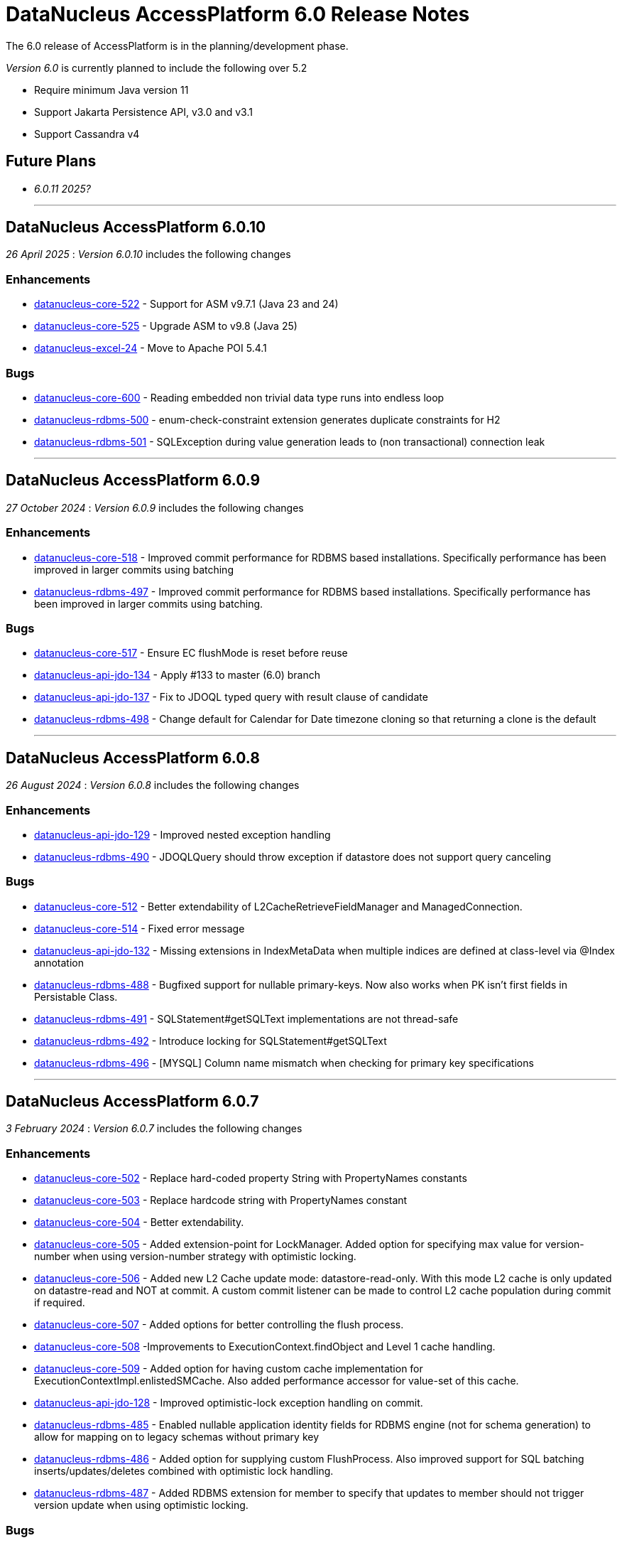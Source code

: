[[releasenotes_6_0]]
= DataNucleus AccessPlatform 6.0 Release Notes
:_basedir: ../../
:_imagesdir: images/

The 6.0 release of AccessPlatform is in the planning/development phase.


_Version 6.0_ is currently planned to include the following over 5.2

* Require minimum Java version 11
* Support Jakarta Persistence API, v3.0 and v3.1
* Support Cassandra v4


== Future Plans

* __6.0.11 2025?__

- - -

== DataNucleus AccessPlatform 6.0.10

__26 April 2025__ : _Version 6.0.10_ includes the following changes

=== Enhancements

* https://github.com/datanucleus/datanucleus-core/issues/522[datanucleus-core-522] - Support for ASM v9.7.1 (Java 23 and 24)
* https://github.com/datanucleus/datanucleus-core/issues/525[datanucleus-core-525] - Upgrade ASM to v9.8 (Java 25)
* https://github.com/datanucleus/datanucleus-excel/issues/24[datanucleus-excel-24] - Move to Apache POI 5.4.1

=== Bugs

* https://github.com/datanucleus/datanucleus-core/issues/600[datanucleus-core-600] - Reading embedded non trivial data type runs into endless loop
* https://github.com/datanucleus/datanucleus-rdbms/issues/500[datanucleus-rdbms-500] - enum-check-constraint extension generates duplicate constraints for H2
* https://github.com/datanucleus/datanucleus-rdbms/issues/501[datanucleus-rdbms-501] - SQLException during value generation leads to (non transactional) connection leak

- - -

== DataNucleus AccessPlatform 6.0.9

__27 October 2024__ : _Version 6.0.9_ includes the following changes

=== Enhancements

* https://github.com/datanucleus/datanucleus-core/issues/518[datanucleus-core-518] - Improved commit performance for RDBMS based installations. Specifically performance has been improved in larger commits using batching
* https://github.com/datanucleus/datanucleus-rdbms/issues/497[datanucleus-rdbms-497] - Improved commit performance for RDBMS based installations. Specifically performance has been improved in larger commits using batching.

=== Bugs

* https://github.com/datanucleus/datanucleus-core/issues/517[datanucleus-core-517] - Ensure EC flushMode is reset before reuse
* https://github.com/datanucleus/datanucleus-api-jdo/issues/134[datanucleus-api-jdo-134] - Apply #133 to master (6.0) branch
* https://github.com/datanucleus/datanucleus-api-jdo/issues/137[datanucleus-api-jdo-137] - Fix to JDOQL typed query with result clause of candidate
* https://github.com/datanucleus/datanucleus-rdbms/issues/498[datanucleus-rdbms-498] - Change default for Calendar for Date timezone cloning so that returning a clone is the default

- - -

== DataNucleus AccessPlatform 6.0.8

__26 August 2024__ : _Version 6.0.8_ includes the following changes

=== Enhancements

* https://github.com/datanucleus/datanucleus-api-jdo/issues/129[datanucleus-api-jdo-129] - Improved nested exception handling
* https://github.com/datanucleus/datanucleus-rdbms/issues/490[datanucleus-rdbms-490] - JDOQLQuery should throw exception if datastore does not support query canceling

=== Bugs

* https://github.com/datanucleus/datanucleus-core/issues/512[datanucleus-core-512] - Better extendability of L2CacheRetrieveFieldManager and ManagedConnection.
* https://github.com/datanucleus/datanucleus-core/issues/514[datanucleus-core-514] - Fixed error message
* https://github.com/datanucleus/datanucleus-api-jdo/issues/132[datanucleus-api-jdo-132] - Missing extensions in IndexMetaData when multiple indices are defined at class-level via @Index annotation
* https://github.com/datanucleus/datanucleus-rdbms/issues/488[datanucleus-rdbms-488] - Bugfixed support for nullable primary-keys. Now also works when PK isn't first fields in Persistable Class.
* https://github.com/datanucleus/datanucleus-rdbms/issues/491[datanucleus-rdbms-491] - SQLStatement#getSQLText implementations are not thread-safe
* https://github.com/datanucleus/datanucleus-rdbms/issues/492[datanucleus-rdbms-492] - Introduce locking for SQLStatement#getSQLText
* https://github.com/datanucleus/datanucleus-rdbms/issues/496[datanucleus-rdbms-496] - [MYSQL] Column name mismatch when checking for primary key specifications

- - -

== DataNucleus AccessPlatform 6.0.7

__3 February 2024__ : _Version 6.0.7_ includes the following changes

=== Enhancements

* https://github.com/datanucleus/datanucleus-core/issues/502[datanucleus-core-502] - Replace hard-coded property String with PropertyNames constants
* https://github.com/datanucleus/datanucleus-core/issues/503[datanucleus-core-503] - Replace hardcode string with PropertyNames constant
* https://github.com/datanucleus/datanucleus-core/issues/504[datanucleus-core-504] - Better extendability.
* https://github.com/datanucleus/datanucleus-core/issues/505[datanucleus-core-505] - Added extension-point for LockManager. Added option for specifying max value for version-number when using version-number strategy with optimistic locking.
* https://github.com/datanucleus/datanucleus-core/issues/506[datanucleus-core-506] - Added new L2 Cache update mode: datastore-read-only. With this mode L2 cache is only updated on datastre-read and NOT at commit. A custom commit listener can be made to control L2 cache population during commit if required.
* https://github.com/datanucleus/datanucleus-core/issues/507[datanucleus-core-507] - Added options for better controlling the flush process.
* https://github.com/datanucleus/datanucleus-core/issues/508[datanucleus-core-508] -Improvements to ExecutionContext.findObject and Level 1 cache handling.
* https://github.com/datanucleus/datanucleus-core/issues/509[datanucleus-core-509] - Added option for having custom cache implementation for ExecutionContextImpl.enlistedSMCache. Also added performance accessor for value-set of this cache.
* https://github.com/datanucleus/datanucleus-api-jdo/issues/128[datanucleus-api-jdo-128] - Improved optimistic-lock exception handling on commit.
* https://github.com/datanucleus/datanucleus-rdbms/issues/485[datanucleus-rdbms-485] - Enabled nullable application identity fields for RDBMS engine (not for schema generation) to allow for mapping on to legacy schemas without primary key
* https://github.com/datanucleus/datanucleus-rdbms/issues/486[datanucleus-rdbms-486] - Added option for supplying custom FlushProcess. Also improved support for SQL batching inserts/updates/deletes combined with optimistic lock handling.
* https://github.com/datanucleus/datanucleus-rdbms/issues/487[datanucleus-rdbms-487] - Added RDBMS extension for member to specify that updates to member should not trigger version update when using optimistic locking.

=== Bugs

* https://github.com/datanucleus/datanucleus-core/issues/500[datanucleus-core-500] - Bulk fetch of empty collections can cause ClassCastException when calling setter with a different collection implementation


- - -

== DataNucleus AccessPlatform 6.0.6

__1 November 2023__ : _Version 6.0.6_ includes the following changes

=== Enhancements

* https://github.com/datanucleus/datanucleus-core/issues/495[datanucleus-core-495] - Upgrade ASM to v9.5
* https://github.com/datanucleus/datanucleus-core/issues/496[datanucleus-core-496] - Performance optimization
* https://github.com/datanucleus/datanucleus-core/issues/497[datanucleus-core-497] - Making it easier to extend StateManagerImpl
* https://github.com/datanucleus/datanucleus-core/issues/498[datanucleus-core-498] - Get URL to the manifest file if plugin URL starts with 'bundle'
* https://github.com/datanucleus/datanucleus-core/issues/499[datanucleus-core-499] - Upgrade ASM to v9.6
* https://github.com/datanucleus/datanucleus-rdbms/issues/477[datanucleus-rdbms-477] - Added option to allow implementing custom discriminator with DiscriminatorDefiner metadata option
* https://github.com/datanucleus/datanucleus-rdbms/issues/478[datanucleus-rdbms-478] - PostgreSQLAdapter : change default IsolationForSchemaCreation to READ_COMMITTED
* https://github.com/datanucleus/datanucleus-rdbms/issues/481[datanucleus-rdbms-481] - Making it easier to extend JoinSetStore in custom code.
* https://github.com/datanucleus/datanucleus-rdbms/issues/483[datanucleus-rdbms-483] - Provide registerMbeans HikariCP options

=== Bugs

* https://github.com/datanucleus/datanucleus-rdbms/issues/479[datanucleus-rdbms-479] - Issue #470 doesn't allow for discriminatorColumnName not being in different case
* https://github.com/datanucleus/datanucleus-rdbms/issues/480[datanucleus-rdbms-480] - Fixes for querying M-1 UNI directional with join table mappings (and setting them)


- - -

== DataNucleus AccessPlatform 6.0.5

__13 August 2023__ : _Version 6.0.5_ includes the following changes

=== Enhancements

* https://github.com/datanucleus/datanucleus-core/issues/488[datanucleus-core-488] - Enabled using java logger - even if Log4j is present
* https://github.com/datanucleus/datanucleus-rdbms/issues/468[datanucleus-rdbms-468] - Support ConnectionInitSQL with HikariCP
* https://github.com/datanucleus/datanucleus-rdbms/issues/471[datanucleus-rdbms-471] - Enabled builtin DBCP connection pool to act on auto-commit and max-lifetime

=== Bugs

* https://github.com/datanucleus/datanucleus-core/issues/485[datanucleus-core-485] - TypeConversion for boolean not working with Oracle
* https://github.com/datanucleus/datanucleus-core/issues/490[datanucleus-core-490] - Fixed having single field of abstract type using recursion depth 0
* https://github.com/datanucleus/datanucleus-rdbms/issues/470[datanucleus-rdbms-470] - Fixed problem in handling of DB column mapped into multiple fields
* https://github.com/datanucleus/datanucleus-rdbms/issues/475[datanucleus-rdbms-475] - Fixed SQL query leak resulting in OutOfMemory
* https://github.com/datanucleus/datanucleus-rdbms/issues/476[datanucleus-rdbms-476] - Fixed having single field of abstract type using recursion depth 0


- - -

== DataNucleus AccessPlatform 6.0.4

__5 April 2023__ : _Version 6.0.4_ includes the following changes

=== Enhancements

* https://github.com/datanucleus/datanucleus-rdbms/issues/462[datanucleus-rdbms-462] - Support bulk-fetch on a Collection when field is empty
* https://github.com/datanucleus/datanucleus-rdbms/issues/463[datanucleus-rdbms-463] - Improved support for the SQL XML type.

=== Bugs

* https://github.com/datanucleus/datanucleus-core/issues/484[datanucleus-core-484] - Fix warning log line in ColumnMetaData
* https://github.com/datanucleus/datanucleus-rdbms/issues/457[datanucleus-rdbms-457] - ResultClassROF can fail to set fields/properties when JDBC driver returns unassignable type
* https://github.com/datanucleus/datanucleus-rdbms/issues/459[datanucleus-rdbms-459] - datanucleus.query.jdoql.{varName}.join extension does not work when "varName" is not lower case
* https://github.com/datanucleus/datanucleus-geospatial/issues/17[datanucleus-geospatial-17] - Fixed OSGi issues which prevents bundle from starting
* https://github.com/datanucleus/datanucleus-jodatime/issues/4[datanucleus-jodatime-4] - Fixed OSGi issues which prevents bundle from starting


- - -

== DataNucleus AccessPlatform 6.0.3

__2 January 2023__ : _Version 6.0.3_ includes the following changes

=== Enhancements

* https://github.com/datanucleus/datanucleus-core/issues/482[datanucleus-core-482] - Support Java 20
* https://github.com/datanucleus/datanucleus-rdbms/issues/456[datanucleus-rdbms-456] - PostgreSQL: Use BIGSERIAL when identity column is mapped to BIGINT

=== Bugs

* https://github.com/datanucleus/datanucleus-rdbms/issues/452[datanucleus-rdbms-452] - NullPointerException in ResultClassROF.getObject() in 6.0.2
* https://github.com/datanucleus/datanucleus-rdbms/issues/454[datanucleus-rdbms-454] - Missing argType cache in ResultClassROF


- - -

== DataNucleus AccessPlatform 6.0.2

__3 October 2022__ : _Version 6.0.2_ includes the following changes

=== Enhancements

* https://github.com/datanucleus/datanucleus-core/issues/478[datanucleus-core-478] - Improve thread safety of statistics
* https://github.com/datanucleus/datanucleus-rdbms/issues/451[datanucleus-rdbms-451] - Remove column mapping to JDBC type FLOAT for SQL Server

=== Bugs

* https://github.com/datanucleus/datanucleus-core/issues/479[datanucleus-core-479] - Closing PersistenceManager can cause deadlocks when datanucleus.multithreaded=true
* https://github.com/datanucleus/datanucleus-rdbms/issues/447[datanucleus-rdbms-447] - Fix illegal precision spec for MySQL TINYTEXT
* https://github.com/datanucleus/datanucleus-rdbms/issues/448[datanucleus-rdbms-448] - Support TINYBLOB on MySQL/MariaDB without size specifier, as per TINYTEXT
* https://github.com/datanucleus/datanucleus-rdbms/issues/449[datanucleus-rdbms-449] - Fix incomplete fix for #444
* https://github.com/datanucleus/datanucleus-rdbms/issues/450[datanucleus-rdbms-450] - Search of setter function in ResultClassROF.getObject() is broken


- - -

== DataNucleus AccessPlatform 6.0.1

__25 August 2022__ : _Version 6.0.1_ includes the following changes

=== Enhancements

* https://github.com/datanucleus/datanucleus-jdo-query/issues/19[datanucleus-jdo-query-19] - Support generics on Optional field in generated class

=== Bugs

* https://github.com/datanucleus/datanucleus-rdbms/issues/444[datanucleus-rdbms-444] - Regression with SQL Server caused by #408


- - -

== DataNucleus AccessPlatform 6.0.0.RELEASE

__25 June 2022__ : _Version 6.0.0.RELEASE_ includes the following changes

=== Enhancements

* https://github.com/datanucleus/datanucleus-core/issues/470[datanucleus-core-470] - Drop XMLAutoStarter, deprecated in 6.0.0.m5
* https://github.com/datanucleus/datanucleus-core/issues/473[datanucleus-core-473] - Refactor DNStateManager.unloadField to take in field number
* https://github.com/datanucleus/datanucleus-core/issues/475[datanucleus-core-475] - Rationalise enums for query language

=== Bugs

* https://github.com/datanucleus/datanucleus-core/issues/474[datanucleus-core-474] - IllegalMonitorStateException being thrown during lock release when datanucleus.multithreaded=true
* https://github.com/datanucleus/datanucleus-rdbms/issues/443[datanucleus-rdbms-443] - Handling of insert audit attributes (user, timestamp) is incorrect when specified on a field


- - -

== DataNucleus AccessPlatform 6.0.0.M5

__07 May 2022__ : _Version 6.0.0.M5_ includes the following changes

=== Enhancements

* https://github.com/datanucleus/datanucleus-core/issues/446[datanucleus-core-446] - Support Jakarta LOCAL_DATE, LOCAL_TIME, LOCAL_DATETIME
* https://github.com/datanucleus/datanucleus-core/issues/447[datanucleus-core-447] - Upgrade ASM to v9.3
* https://github.com/datanucleus/datanucleus-core/issues/448[datanucleus-core-448] - Support POWER, ROUND function evaluation for in-memory queries
* https://github.com/datanucleus/datanucleus-core/issues/449[datanucleus-core-449] - Support ATAN2 function evaluation for in-memory queries
* https://github.com/datanucleus/datanucleus-core/issues/450[datanucleus-core-450] - Support COT function evaluation for in-memory queries
* https://github.com/datanucleus/datanucleus-core/issues/451[datanucleus-core-451] - Support COSH, SINH, TANH function evaluation for in-memory queries
* https://github.com/datanucleus/datanucleus-core/issues/457[datanucleus-core-457] - Remove many toLowerCase in properties/extension handling for efficiency
* https://github.com/datanucleus/datanucleus-core/issues/458[datanucleus-core-458] - ClassUtils.newInstance has a constructor cache, but the benefit is dubious
* https://github.com/datanucleus/datanucleus-core/issues/460[datanucleus-core-460] - Move all SCO wrapper creation to SCOUtils
* https://github.com/datanucleus/datanucleus-core/issues/461[datanucleus-core-461] - Drop use of org.datanucleus.util.MultiMap, use Java standard classes for same benefit
* https://github.com/datanucleus/datanucleus-core/issues/462[datanucleus-core-462] - Change logging default to Log4J v2, and allow use of NullLogger
* https://github.com/datanucleus/datanucleus-core/issues/463[datanucleus-core-463] - Add property to permit updating all candidate fields on query result processing
* https://github.com/datanucleus/datanucleus-core/issues/464[datanucleus-core-464] - Add ability to treat java.util.Date (and java.sql.Date, Time, Timestamp) as non-mutable
* https://github.com/datanucleus/datanucleus-core/issues/467[datanucleus-core-467] - Support recursion-depth=0 on DFG fields
* https://github.com/datanucleus/datanucleus-core/issues/468[datanucleus-core-468] - Remove support for fetch-fk-only
* https://github.com/datanucleus/datanucleus-core/issues/469[datanucleus-core-469] - Deprecate XMLAutoStarter
* https://github.com/datanucleus/datanucleus-api-jdo/issues/123[datanucleus-api-jdo-123] - Support JDO XSD/DTD file at https://db.apache.org/jdo/xmlns/
* https://github.com/datanucleus/datanucleus-api-jdo/issues/126[datanucleus-api-jdo-126] - Add convenience method to return the fields of a class that are in the current FetchPlan
* https://github.com/datanucleus/datanucleus-api-jakarta/issues/9[datanucleus-api-jakarta-9] - Support jakarta-315
* https://github.com/datanucleus/datanucleus-api-jakarta/issues/10[datanucleus-api-jakarta-10] - Support ln, power, sign, round, floor, ceiling for jakarta-171, jakarta-351
* https://github.com/datanucleus/datanucleus-api-jakarta/issues/11[datanucleus-api-jakarta-11] - Support localDate, localTime, localDateTime on CriteriaBuilder
* https://github.com/datanucleus/datanucleus-rdbms/issues/423[datanucleus-rdbms-423] - Support Jakarta LOCAL_DATE, LOCAL_TIME, LOCAL_DATETIME
* https://github.com/datanucleus/datanucleus-rdbms/issues/424[datanucleus-rdbms-424] - Support SIGN SQL function
* https://github.com/datanucleus/datanucleus-rdbms/issues/425[datanucleus-rdbms-425] - Support ATAN2 SQL function
* https://github.com/datanucleus/datanucleus-rdbms/issues/426[datanucleus-rdbms-426] - Support COT SQL function
* https://github.com/datanucleus/datanucleus-rdbms/issues/427[datanucleus-rdbms-427] - Support COSH, SINH, TANH SQL functions
* https://github.com/datanucleus/datanucleus-rdbms/issues/430[datanucleus-rdbms-430] - SQLite v3.30.0 adds support for ORDER BY ... NULLS FIRST|LAST
* https://github.com/datanucleus/datanucleus-rdbms/issues/432[datanucleus-rdbms-432] - Use of Calendar for timezone handling in result set interfacing is creating clones maybe unnecesarily
* https://github.com/datanucleus/datanucleus-rdbms/issues/434[datanucleus-rdbms-434] - Support "PARTITIONED TABLE" table type from DatabaseMetadata
* https://github.com/datanucleus/datanucleus-rdbms/issues/436[datanucleus-rdbms-436] - Support updating of all candidate fields when processing query results
* https://github.com/datanucleus/datanucleus-rdbms/issues/439[datanucleus-rdbms-439] - Expand fetch-fk-only to only automatically apply if recursionDepth is not set from default.
* https://github.com/datanucleus/datanucleus-rdbms/issues/441[datanucleus-rdbms-441] - Remove support for fetch-fk-only


=== Bugs

* https://github.com/datanucleus/datanucleus-core/issues/453[datanucleus-core-453] - Don't L2 cache a field that is a DN Collection instance
* https://github.com/datanucleus/datanucleus-core/issues/454[datanucleus-core-454] - Compound identity with embedded persistable creates StateManager that is not embedded
* https://github.com/datanucleus/datanucleus-core/issues/456[datanucleus-core-456] - Support QueryResultCache "none" setting
* https://github.com/datanucleus/datanucleus-core/issues/465[datanucleus-core-465] - FetchPlanForClass.getRecursionDepthForMember doesn't take in to account dynamically defined groups
* https://github.com/datanucleus/datanucleus-rdbms/issues/431[datanucleus-rdbms-431] - datanucleus.query.useFetchPlan is seemingly not working
* https://github.com/datanucleus/datanucleus-rdbms/issues/438[datanucleus-rdbms-438] - Update PR #375 so that it gets the identifier name not the column name


- - -

== DataNucleus AccessPlatform 6.0.0.M4

__15 March 2022__ : _Version 6.0.0.M4_ includes the following changes

=== Enhancements

* https://github.com/datanucleus/datanucleus-core/issues/29[datanucleus-core-29] - Provide ability for store plugins to load references of related objects and cache them in the ExecutionContext (to save later fetch)
* https://github.com/datanucleus/datanucleus-core/issues/420[datanucleus-core-420] - Ignore persistence properties of form "datanucleus.schema.generateXXX" when using SchemaTool
* https://github.com/datanucleus/datanucleus-core/issues/430[datanucleus-core-430] - Move AutoStartMechanism helper code to org.datanucleus.store.autostart package
* https://github.com/datanucleus/datanucleus-core/issues/431[datanucleus-core-431] - Metadata : provide fast lookup of different type of member
* https://github.com/datanucleus/datanucleus-core/issues/432[datanucleus-core-432] - Move RDBMSStoreManager getCatalogName, getSchemaName to StoreManager
* https://github.com/datanucleus/datanucleus-core/issues/434[datanucleus-core-434] - Remove Lock object from StateManagerImpl
* https://github.com/datanucleus/datanucleus-core/issues/435[datanucleus-core-435] - EmbeddedMetaData : drop memberMetaData and just use members
* https://github.com/datanucleus/datanucleus-core/issues/436[datanucleus-core-436] - Drop datanucleus.jmxType of "default" (use "platform" instead)
* https://github.com/datanucleus/datanucleus-core/issues/437[datanucleus-core-437] - Offload StateManagerImpl savedPC, savedLoadedFields, savedPersistenceFlags into separate object
* https://github.com/datanucleus/datanucleus-core/issues/438[datanucleus-core-438] - Change StateManager for embedded cases to only allow one "owner"
* https://github.com/datanucleus/datanucleus-core/issues/439[datanucleus-core-439] - Offload StateManagerImpl "activity" into flags bits
* https://github.com/datanucleus/datanucleus-core/issues/440[datanucleus-core-440] - Load of 1-N BIDIR collection should store owner in StateManager of each element if owner field isn't loaded by default. 
* https://github.com/datanucleus/datanucleus-core/issues/441[datanucleus-core-441] - Backed SCO Collection wrappers can avoid datastore call on remove(element) if not in the cached collection
* https://github.com/datanucleus/datanucleus-core/issues/443[datanucleus-core-443] - L2 cache is not updated when stored field is instantiated or when not already present
* https://github.com/datanucleus/datanucleus-core/issues/444[datanucleus-core-444] - Avoid embedded objects being put in L1 cache
* https://github.com/datanucleus/datanucleus-core/issues/445[datanucleus-core-445] - Change embedded object handling to ignore lifecycle, since managed by owner object
* https://github.com/datanucleus/datanucleus-rdbms/issues/370[datanucleus-rdbms-370] - Provide mechanism for 1-1 owned / N-1 FK relation to be marked to fetch the "PK" only and not instantiate (when not in FetchPlan)
* https://github.com/datanucleus/datanucleus-rdbms/issues/407[datanucleus-rdbms-407] - Table lookups in DatabaseMetaData only use catalog/schema if user-defined but should take default for the database
* https://github.com/datanucleus/datanucleus-rdbms/issues/408[datanucleus-rdbms-408] - Support H2 v2
* https://github.com/datanucleus/datanucleus-rdbms/issues/410[datanucleus-rdbms-410] - Change "fetch-fk-only" member extension to equate to recursion-depth=0 feature
* https://github.com/datanucleus/datanucleus-rdbms/issues/411[datanucleus-rdbms-411] - adds support for google cloud spanner
* https://github.com/datanucleus/datanucleus-rdbms/issues/412[datanucleus-rdbms-412] - Change JavaTypeMapping getObject/setObject signature for embedded cases
* https://github.com/datanucleus/datanucleus-rdbms/issues/413[datanucleus-rdbms-413] - Change List backing store code for indexed list to shift in bulk (single statement)
* https://github.com/datanucleus/datanucleus-rdbms/issues/416[datanucleus-rdbms-416] - ListStore.removeAll() is inefficient for indexed list, should do single "nulling" of list indexes and minimal reorders
* https://github.com/datanucleus/datanucleus-rdbms/issues/417[datanucleus-rdbms-417] - Fetch of relation at one side of 1-1 bi relation should store the id of the related object in the other side StateManager
* https://github.com/datanucleus/datanucleus-rdbms/issues/418[datanucleus-rdbms-418] - Allow auto-fetch of (unselected) FK fields in fetch request
* https://github.com/datanucleus/datanucleus-rdbms/issues/420[datanucleus-rdbms-420] - Provide fallback JDBC type=NUMERIC when MySQL doesnt provide for it

=== Bugs

* https://github.com/datanucleus/datanucleus-core/issues/27[datanucleus-core-27] - Update of embedded when using pessimistic txns can result in problem in dirty field handling
* https://github.com/datanucleus/datanucleus-rdbms/issues/406[datanucleus-rdbms-406] - Updated the default for the DatastoreId.class definition; it should be a BigInt by default, from 5.2
* https://github.com/datanucleus/datanucleus-rdbms/issues/409[datanucleus-rdbms-409] - Specification of column name in <primary-key> block doesnt use identifier case in checks

- - -

== DataNucleus AccessPlatform 6.0.0.M3

__8 November 2021__ : _Version 6.0.0.M3_ includes the following changes

=== Enhancements

* https://github.com/datanucleus/datanucleus-core/issues/403[datanucleus-core-403] - Add retrieveObjects() method to allow for bulk retrieve when objects of same type
* https://github.com/datanucleus/datanucleus-core/issues/404[datanucleus-core-404] - Add StoreManager.isClosed method
* https://github.com/datanucleus/datanucleus-core/issues/407[datanucleus-core-407] - Change Multitenancy to be (explicit) class-specified, and not global-specified
* https://github.com/datanucleus/datanucleus-core/issues/408[datanucleus-core-408] - Mutitenancy tenant an tenant read ids Karnaugh table
* https://github.com/datanucleus/datanucleus-core/issues/409[datanucleus-core-409] - Add Multitenancy info as MultitenancyMetaData rather than just extensions
* https://github.com/datanucleus/datanucleus-core/issues/410[datanucleus-core-410] - Add SoftDelete info as SoftDeleteMetaData rather than just extensions
* https://github.com/datanucleus/datanucleus-core/issues/411[datanucleus-core-411] - Refactor IdentityMetaData to DatastoreIdentityMetaData
* https://github.com/datanucleus/datanucleus-core/issues/413[datanucleus-core-413] - Implement cascade-detach=false
* https://github.com/datanucleus/datanucleus-core/issues/414[datanucleus-core-414] - Change "cascade-update" to be "cascade-attach" since it represents JPA CascadeType.MERGE
* https://github.com/datanucleus/datanucleus-core/issues/417[datanucleus-core-417] - Drop deprecated "enum-getter-by-value", replaced by "enum-value-getter"
* https://github.com/datanucleus/datanucleus-core/issues/418[datanucleus-core-418] - Migrate "ObjectProvider" to "StateManager"
* https://github.com/datanucleus/datanucleus-core/issues/419[datanucleus-core-419] - Refactor org.datanucleus.store.types.XXXHandler/Adapter to org.datanucleus.store.types.container
* https://github.com/datanucleus/datanucleus-api-jdo/issues/119[datanucleus-api-jdo-119] - Use ExecutionContext.retrieveObjects() method to allow for future optimisation
* https://github.com/datanucleus/datanucleus-api-jdo/issues/120[datanucleus-api-jdo-120] - Extend @MultiTenant to permit allowNulls etc to be defined
* https://github.com/datanucleus/datanucleus-api-jdo/issues/121[datanucleus-api-jdo-121] - Extend @SoftDelete to permit allowNulls etc to be defined
* https://github.com/datanucleus/datanucleus-api-jdo/issues/122[datanucleus-api-jdo-122] - Refactor org.datanucleus.api.jdo.metadata.XXXMetadataImpl to org.datanucleus.api.jdo.metadata.api
* https://github.com/datanucleus/datanucleus-rdbms/issues/399[datanucleus-rdbms-399] - Update Map store handling to make use new putAll() method, and to grab entrySet when current map unknown
* https://github.com/datanucleus/datanucleus-rdbms/issues/401[datanucleus-rdbms-401] - Delete of owner of 1-1 uni FK relation (not dependent field) can load the related object but needn't
* https://github.com/datanucleus/datanucleus-rdbms/issues/403[datanucleus-rdbms-403] - Rename query extension "datanucleus.forUpdateNowait" to "datanucleus.query.forUpdateNowait"
* https://github.com/datanucleus/datanucleus-rdbms/issues/404[datanucleus-rdbms-404] - Rename query extension "datanucleus.useIsNullWhenEqualsNullParameter" to "datanucleus.query.useIsNullWhenEqualsNullParameter"
* https://github.com/datanucleus/datanucleus-mongodb/issues/59[datanucleus-mongodb-55] - Load of object doesnt check for tenantId when running multitenancy
* https://github.com/datanucleus/datanucleus-mongodb/issues/60[datanucleus-mongodb-60] - Move to mongodb-driver-legacy v4.3.1
* https://github.com/datanucleus/datanucleus-mongodb/issues/61[datanucleus-mongodb-61] - Add support for SoftDelete so that a delete just sets the flag rather than deleting
* https://github.com/datanucleus/datanucleus-cassandra/issues/38[datanucleus-cassandra-38] - Support Cassandra v4
* https://github.com/datanucleus/datanucleus-cassandra/issues/40[datanucleus-cassandra-40] - Support persistence of java.time types
* https://github.com/datanucleus/datanucleus-cassandra/issues/41[datanucleus-cassandra-41] - Support SoftDelete lifecycle of operations
* https://github.com/datanucleus/datanucleus-cassandra/issues/42[datanucleus-cassandra-42] - Support querying of multitenancy / softdelete candidate classes
* https://github.com/datanucleus/datanucleus-excel/issues/22[datanucleus-excel-22] - Upgrade to POI v5.0.0
* https://github.com/datanucleus/datanucleus-geospatial/issues/15[datanucleus-geospatial-15] - Change constructor arg for SpatialHelper to RDBMSStoreManager since only for RDBMS

=== Bugs

* https://github.com/datanucleus/datanucleus-core/issues/401[datanucleus-core-401] - DateStringConverter fails on Java11
* https://github.com/datanucleus/datanucleus-core/issues/402[datanucleus-core-402] - CalendarStringConverter fails on Java11
* https://github.com/datanucleus/datanucleus-core/issues/405[datanucleus-core-405] - Mutation of SCO field before load of old value can result in incorrect datastore contents
* https://github.com/datanucleus/datanucleus-core/issues/416[datanucleus-core-416] - Fix IS EMPTY clause for JPQL queries
* https://github.com/datanucleus/datanucleus-mongodb/issues/59[datanucleus-mongodb-59] - Load of object doesnt check for tenantId when running multitenancy
* https://github.com/datanucleus/datanucleus-cassandra/issues/39[datanucleus-cassandra-39] - CassandraQueryResult behaves incorrectly wrt fetchSize


- - -

== DataNucleus AccessPlatform 6.0.0.M2

__15 August 2021__ : _Version 6.0.0.M2_ includes the following changes

=== Enhancements

* https://github.com/datanucleus/datanucleus-core/issues/370[datanucleus-core-370] - Support jpa-spec-297
* https://github.com/datanucleus/datanucleus-core/issues/386[datanucleus-core-386] - Rename YYYMetaDataHandler to YYYXmlHandler
* https://github.com/datanucleus/datanucleus-core/issues/387[datanucleus-core-387] - Refactor TransactionImpl, JTATransactionImpl, JTAJCATransactionImpl to org.datanucleus.transaction
* https://github.com/datanucleus/datanucleus-core/issues/388[datanucleus-core-388] - Drop ClassUtils.convertValue and use TypeConversionHelper.convertTo
* https://github.com/datanucleus/datanucleus-core/issues/389[datanucleus-core-389] - Add assorted additional conversions for java.time to TypeConversionHelper.convertTo
* https://github.com/datanucleus/datanucleus-core/issues/390[datanucleus-core-390] - Refactor TypeConversionHelper to org.datanucleus.store.types.converters
* https://github.com/datanucleus/datanucleus-core/issues/391[datanucleus-core-391] - Allow disabling L1 cache on PM/EM
* https://github.com/datanucleus/datanucleus-core/issues/392[datanucleus-core-392] - Refactor org.datanucleus.store.*Extent to org.datanucleus.store.query
* https://github.com/datanucleus/datanucleus-core/issues/394[datanucleus-core-394] - Drop Column extension "index". Was replaced by "position" many years ago
* https://github.com/datanucleus/datanucleus-core/issues/395[datanucleus-core-395] - NamingFactory : cater for table name specified as "catalog.schema.name"
* https://github.com/datanucleus/datanucleus-core/issues/400[datanucleus-core-400] - Add MapStore method for the case where we are doing a put() and know the old value (due to caching)
* https://github.com/datanucleus/datanucleus-api-jdo/issues/113[datanucleus-api-jdo-113] - Replace NucleusJDOHelper with DataNucleusHelperJDO
* https://github.com/datanucleus/datanucleus-api-jdo/issues/114[datanucleus-api-jdo-114] - Support core-386
* https://github.com/datanucleus/datanucleus-api-jdo/issues/115[datanucleus-api-jdo-115] - Support core-387
* https://github.com/datanucleus/datanucleus-api-jdo/issues/116[datanucleus-api-jdo-116] - Support annotations for InstanceCallback methods
* https://github.com/datanucleus/datanucleus-api-jdo/issues/117[datanucleus-api-jdo-117] - Support @Version on field/property in extension to JDO API
* https://github.com/datanucleus/datanucleus-api-jpa/issues/125[datanucleus-api-jpa-125] - Replace NucleusJPAHelper with DataNucleusHelperJPA
* https://github.com/datanucleus/datanucleus-api-jpa/issues/126[datanucleus-api-jpa-126] - Support core-386
* https://github.com/datanucleus/datanucleus-api-jpa/issues/127[datanucleus-api-jpa-127] - Support core-387
* https://github.com/datanucleus/datanucleus-api-jpa/issues/128[datanucleus-api-jpa-128] - Support DISTINCT aggregates in CriteriaBuilder (javax.persistence 2.2.4+)
* https://github.com/datanucleus/datanucleus-api-jpa/issues/130[datanucleus-api-jpa-130] - Drop JPQLHelper and use JPQLQueryHelper
* https://github.com/datanucleus/datanucleus-api-jpa/issues/131[datanucleus-api-jpa-131] - Support @Index.columnList potential use of ASC|DESC
* https://github.com/datanucleus/datanucleus-api-jpa/issues/132[datanucleus-api-jpa-132] - Support @MapKeyJoinColumns
* https://github.com/datanucleus/datanucleus-api-jakarta/issues/2[datanucleus-api-jakarta-2] - Replace NucleusJakartaHelper with DataNucleusHelperJakarta
* https://github.com/datanucleus/datanucleus-api-jakarta/issues/3[datanucleus-api-jakarta-3] - Support core-386
* https://github.com/datanucleus/datanucleus-api-jakarta/issues/4[datanucleus-api-jakarta-4] - Support core-387
* https://github.com/datanucleus/datanucleus-api-jakarta/issues/5[datanucleus-api-jakarta-5] - Support DISTINCT aggregates in CriteriaBuilder (jakarta.persistence 3.0.1+)
* https://github.com/datanucleus/datanucleus-api-jakarta/issues/7[datanucleus-api-jakarta-7] - Support @Index.columnList potential use of ASC|DESC
* https://github.com/datanucleus/datanucleus-api-jakarta/issues/8[datanucleus-api-jakarta-8] - Support @MapKeyJoinColumns
* https://github.com/datanucleus/datanucleus-rdbms/issues/365[datanucleus-rdbms-365] - Move "insertPostProcessing" from MappingCallbacks to own interface, also for updates
* https://github.com/datanucleus/datanucleus-rdbms/issues/386[datanucleus-rdbms-386] - Determination of how to set fields of ResultClass should be performed once only
* https://github.com/datanucleus/datanucleus-rdbms/issues/387[datanucleus-rdbms-387] - Support creator expression with parameters having aliases
* https://github.com/datanucleus/datanucleus-rdbms/issues/388[datanucleus-rdbms-388] - Move support for CREATE INDEX use of ASC|DESC on columns to DatastoreAdapter option
* https://github.com/datanucleus/datanucleus-rdbms/issues/389[datanucleus-rdbms-389] - Change PrimaryKey to inherit direct from Key
* https://github.com/datanucleus/datanucleus-rdbms/issues/390[datanucleus-rdbms-390] - Remove "properties" from DatastoreAdapter and use from StoreManager
* https://github.com/datanucleus/datanucleus-rdbms/issues/391[datanucleus-rdbms-391] - Change datanucleus.rdbms.statementLogging default to JDBC
* https://github.com/datanucleus/datanucleus-rdbms/issues/394[datanucleus-rdbms-394] - JoinMapStore internalPut and internalUpdate don't use batching but should allow it
* https://github.com/datanucleus/datanucleus-rdbms/issues/396[datanucleus-rdbms-396] - Move handling of embedded keys/values to JoinMapStore from AbstractMapStore/FKMapStore
* https://github.com/datanucleus/datanucleus-rdbms/issues/397[datanucleus-rdbms-397] - Make use of MapStore.put(ObjectProvider op, K key, V value, V previousValue, boolean present) with join map cases
* https://github.com/datanucleus/datanucleus-rdbms/issues/398[datanucleus-rdbms-398] - Provide simple implementation of JoinMapStore.putAll(ObjectProvider, Map, Map)
* https://github.com/datanucleus/datanucleus-mongodb/issues/58[datanucleus-mongodb-58] - Implement MongoClientUrl to handle parsing of values from Connection URL
* https://github.com/datanucleus/datanucleus-cassandra/issues/37[datanucleus-cassandra-37] - Change "cassandra.XXX.using" properties to "datanucleus.cassandra.XXX.using"

=== Bugs

* https://github.com/datanucleus/datanucleus-core/issues/393[datanucleus-core-393] - Query with result class can give StackOverflow if result has a column not in result class
* https://github.com/datanucleus/datanucleus-core/issues/398[datanucleus-core-398] - Mutation of SCO field before load of old value can result in incorrect datastore contents
* https://github.com/datanucleus/datanucleus-rdbms/issues/379[datanucleus-rdbms-379] - Bulk Delete with multiple joins fails with null pointer exception
* https://github.com/datanucleus/datanucleus-rdbms/issues/381[datanucleus-rdbms-381] - NCharColumnMapping getObject/setObject are inconsistent with CharColumnMapping
* https://github.com/datanucleus/datanucleus-rdbms/issues/382[datanucleus-rdbms-382] - Use of AVG(DISTINCT ...) with e.g H2 can create invalid SQL


- - -

== DataNucleus AccessPlatform 6.0.0.M1

__26 May 2021__ : _Version 6.0.0.M1_ includes the following changes

=== Enhancements

* https://github.com/datanucleus/datanucleus-core/issues/359[datanucleus-core-359] - Move to ASM v9.1
* https://github.com/datanucleus/datanucleus-core/issues/361[datanucleus-core-367] - MX4J jar packages up javax.management so unusable under Java 9+
* https://github.com/datanucleus/datanucleus-core/issues/371[datanucleus-core-371] - Add validators for datanucleus.generateSchema.create.order, datanucleus.generateSchema.drop.order
* https://github.com/datanucleus/datanucleus-core/issues/373[datanucleus-core-373] - Support loading a schema script from the CLASSPATH
* https://github.com/datanucleus/datanucleus-core/issues/374[datanucleus-core-374] - Integrate the various schema generation persistence properties
* https://github.com/datanucleus/datanucleus-core/issues/375[datanucleus-core-375] - Support JPQL function "EXTRACT" and map to underlying datastore functions
* https://github.com/datanucleus/datanucleus-core/issues/377[datanucleus-core-377] - Add ability to print api-specific ClassMetaData out
* https://github.com/datanucleus/datanucleus-core/issues/380[datanucleus-core-380] - Refactor org.datanucleus.query to org.datanucleus.store.query
* https://github.com/datanucleus/datanucleus-core/issues/382[datanucleus-core-382] - Rationalise all log messages when referring to object to use IdentityUtils "PersistableIdentity"
* https://github.com/datanucleus/datanucleus-core/issues/383[datanucleus-core-383] - Add ApiAdapter method to abstract some metadata default handling
* https://github.com/datanucleus/datanucleus-core/issues/384[datanucleus-core-384] - Support persistence.xml v3.0
* https://github.com/datanucleus/datanucleus-core/issues/385[datanucleus-core-385] - Add enhancer API "Jakarta"
* https://github.com/datanucleus/datanucleus-api-jdo/issues/109[datanucleus-api-jdo-109] - Specifying @Convert doesn't default to making a field persistent
* https://github.com/datanucleus/datanucleus-api-jdo/issues/110[datanucleus-api-jdo-110] - Support core-377
* https://github.com/datanucleus/datanucleus-api-jdo/issues/112[datanucleus-api-jdo-112] - Abstract 2 metadata handlings to ApiAdapter
* https://github.com/datanucleus/datanucleus-api-jpa/issues/122[datanucleus-api-jpa-122] - Support core-377
* https://github.com/datanucleus/datanucleus-api-jpa/issues/123[datanucleus-api-jpa-123] - Support core-374
* https://github.com/datanucleus/datanucleus-api-jpa/issues/124[datanucleus-api-jpa-124] - Abstract 2 metadata handlings to ApiAdapter
* https://github.com/datanucleus/datanucleus-api-jakarta/issues/1[datanucleus-api-jakarta-1] - Initial support for Jakarta Persistence 3.0+
* https://github.com/datanucleus/datanucleus-jakarta-query/issues/1[datanucleus-jakarta-query-1] - Initial support for Jakarta Persistence Criteria
* https://github.com/datanucleus/datanucleus-rdbms/issues/377[datanucleus-rdbms-377] - Support alternate method of retrieving generated keys using column names with application identity

=== Bugs

* https://github.com/datanucleus/datanucleus-core/issues/53[datanucleus-core-53] - Reachability algorith should transition from P NEW to TRANSIENT if object is no longer reachable
* https://github.com/datanucleus/datanucleus-core/issues/363[datanucleus-core-363] - GenerateSchema mode leaves autoCreate/validate turned on
* https://github.com/datanucleus/datanucleus-core/issues/378[datanucleus-core-378] - Prevent non-transactional recursive calls to ManagedConnection.close()

- - -
